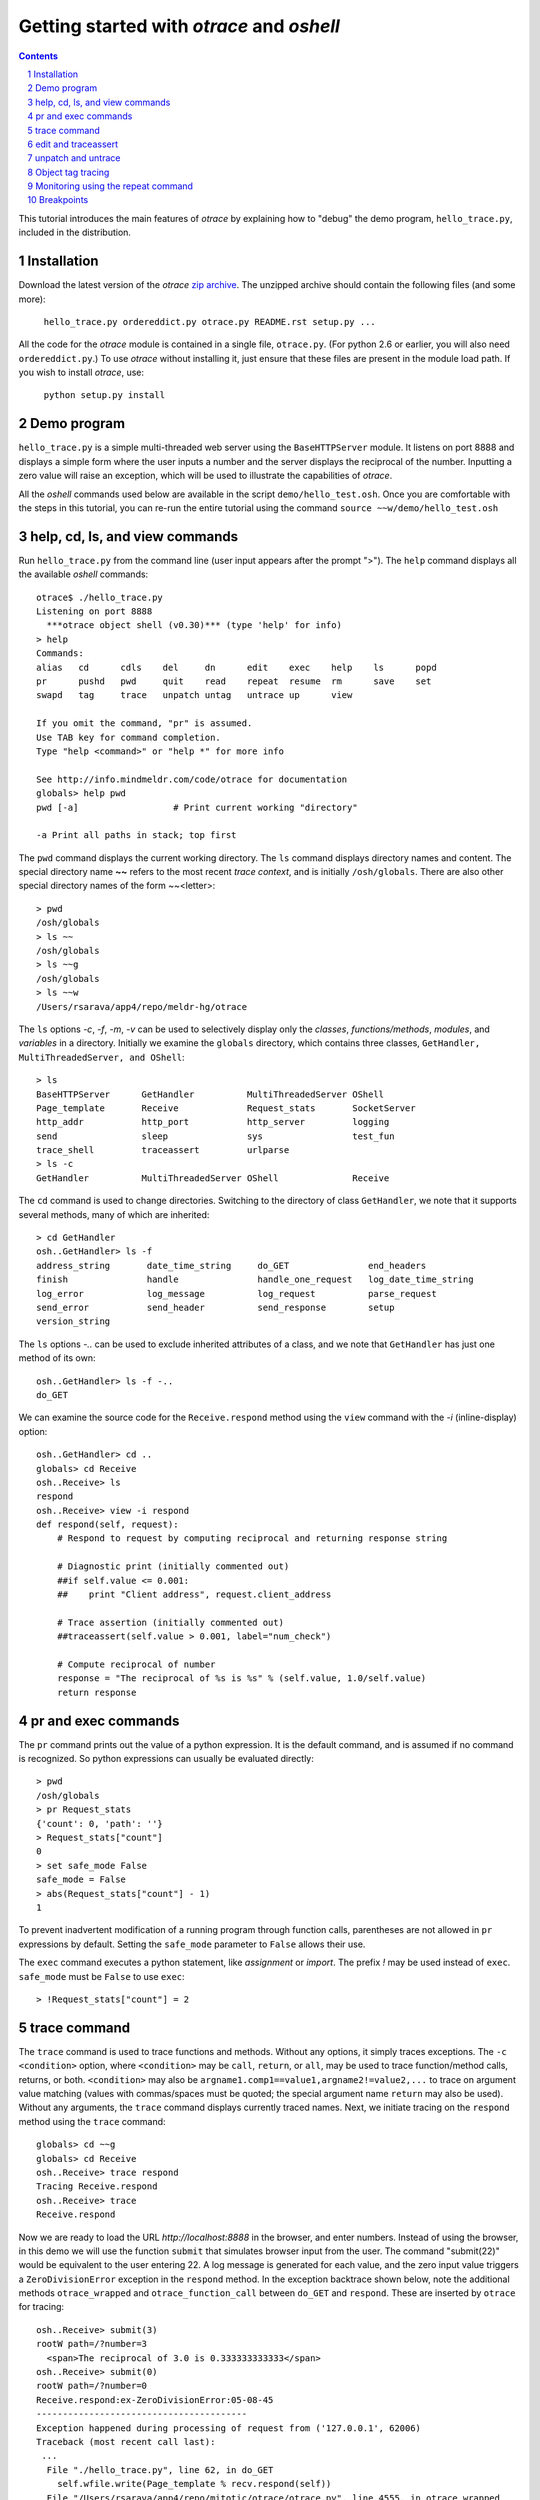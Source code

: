 Getting started with *otrace* and *oshell*
*********************************************************
.. sectnum::
.. contents::

This tutorial introduces the main features of *otrace* by explaining
how to "debug" the demo program, ``hello_trace.py``,
included in the distribution.

Installation
==============================
Download the latest version of the *otrace* 
`zip archive <https://github.com/mitotic/otrace/zipball/master>`_.
The unzipped archive should contain the following files (and some more):

   ``hello_trace.py ordereddict.py otrace.py README.rst setup.py ...``

All the code for the *otrace* module is contained in a single file,
``otrace.py``. (For python 2.6 or earlier, you will also need
``ordereddict.py``.)  To use *otrace* without installing it, just
ensure that these files are  present in the module load path.
If you wish to install *otrace*, use:

   ``python setup.py install``


Demo program
====================================================

``hello_trace.py`` is a simple multi-threaded web server using the
``BaseHTTPServer`` module. It listens on port 8888 and displays a simple
form where the user inputs a number and the server displays the
reciprocal of the number. Inputting a zero value will raise an exception,
which will be used to illustrate the capabilities of *otrace*.

All the *oshell* commands used below are available in the script
``demo/hello_test.osh``. Once you are comfortable with the steps in
this tutorial, you can re-run the entire tutorial using the command
``source ~~w/demo/hello_test.osh``

help, cd, ls, and view commands
====================================================

Run ``hello_trace.py`` from the command line (user input appears after
the prompt ">"). The ``help`` command displays all the available *oshell* commands::

  otrace$ ./hello_trace.py
  Listening on port 8888
    ***otrace object shell (v0.30)*** (type 'help' for info)
  > help
  Commands:
  alias   cd      cdls    del     dn      edit    exec    help    ls      popd   
  pr      pushd   pwd     quit    read    repeat  resume  rm      save    set    
  swapd   tag     trace   unpatch untag   untrace up      view   

  If you omit the command, "pr" is assumed.
  Use TAB key for command completion.
  Type "help <command>" or "help *" for more info

  See http://info.mindmeldr.com/code/otrace for documentation
  globals> help pwd
  pwd [-a]                  # Print current working "directory"

  -a Print all paths in stack; top first

The ``pwd`` command displays the current working directory.
The ``ls`` command displays directory names and content. The special directory name **~~**
refers to the most recent *trace context*, and is initially
``/osh/globals``.  There are also other special directory names of the
form ~~<letter>::

  > pwd
  /osh/globals
  > ls ~~
  /osh/globals
  > ls ~~g
  /osh/globals
  > ls ~~w
  /Users/rsarava/app4/repo/meldr-hg/otrace

The ``ls`` options *-c*, *-f*, *-m*, *-v* can be used to selectively display
only the *classes*, *functions/methods*, *modules*, and *variables* in
a directory. Initially we examine the ``globals`` directory, which
contains three classes, ``GetHandler, MultiThreadedServer, and OShell``::

  > ls
  BaseHTTPServer      GetHandler          MultiThreadedServer OShell             
  Page_template       Receive             Request_stats       SocketServer       
  http_addr           http_port           http_server         logging            
  send                sleep               sys                 test_fun           
  trace_shell         traceassert         urlparse           
  > ls -c
  GetHandler          MultiThreadedServer OShell              Receive            


The ``cd`` command is used to change directories. Switching to the
directory of class ``GetHandler``, we note that it supports several methods, many of which
are inherited::

  > cd GetHandler
  osh..GetHandler> ls -f
  address_string       date_time_string     do_GET               end_headers         
  finish               handle               handle_one_request   log_date_time_string
  log_error            log_message          log_request          parse_request       
  send_error           send_header          send_response        setup               
  version_string      


The ``ls`` options *-..* can be used to exclude inherited attributes
of a class, and we note that ``GetHandler`` has just one method of its own::

  osh..GetHandler> ls -f -..
  do_GET

We can examine the source code for the ``Receive.respond`` method using the
``view`` command with the *-i* (inline-display) option::

  osh..GetHandler> cd ..
  globals> cd Receive
  osh..Receive> ls
  respond
  osh..Receive> view -i respond
  def respond(self, request):
      # Respond to request by computing reciprocal and returning response string
  
      # Diagnostic print (initially commented out)
      ##if self.value <= 0.001:
      ##    print "Client address", request.client_address
  
      # Trace assertion (initially commented out)
      ##traceassert(self.value > 0.001, label="num_check")
  
      # Compute reciprocal of number
      response = "The reciprocal of %s is %s" % (self.value, 1.0/self.value)
      return response


pr and exec commands
=========================================================

The ``pr`` command prints out the value of a python expression. It is
the default command, and is assumed if no command is recognized. So
python expressions can usually be evaluated directly::

  > pwd
  /osh/globals
  > pr Request_stats
  {'count': 0, 'path': ''}
  > Request_stats["count"]
  0
  > set safe_mode False
  safe_mode = False
  > abs(Request_stats["count"] - 1)
  1

To prevent inadvertent modification of a running program through
function calls, parentheses are not allowed in ``pr`` expressions by default.
Setting the ``safe_mode`` parameter to ``False`` allows their use.

The ``exec`` command executes a python statement,
like *assignment* or *import*. The prefix *!* may be used instead
of ``exec``. ``safe_mode`` must be ``False`` to use ``exec``::

  > !Request_stats["count"] = 2


trace command
===============================================

The ``trace`` command is used to trace functions and methods. Without
any options, it simply traces exceptions.  The ``-c <condition>``
option, where ``<condition>`` may be 
``call``, ``return``, or ``all``, may be used to trace function/method
calls, returns, or both. ``<condition>``  may also be
``argname1.comp1==value1,argname2!=value2,...`` to trace on argument
value matching (values with commas/spaces must be quoted; the special
argument name ``return`` may also be used).
Without any arguments, the ``trace`` command displays currently traced names.
Next, we initiate tracing on the ``respond`` method  using the
``trace`` command::

  globals> cd ~~g
  globals> cd Receive
  osh..Receive> trace respond
  Tracing Receive.respond
  osh..Receive> trace
  Receive.respond

Now we are ready to load the URL *http://localhost:8888* in the
browser,  and enter numbers. Instead of using the browser, in
this demo we will use the function ``submit`` that simulates browser
input from the user. The command "submit(22)" would be equivalent
to the user entering 22. A log message is generated for each value, and the
zero input value triggers a ``ZeroDivisionError`` exception in the
``respond`` method. In the exception backtrace shown below, note
the additional methods ``otrace_wrapped`` and
``otrace_function_call`` between ``do_GET`` and ``respond``.
These are inserted by ``otrace`` for tracing::

  osh..Receive> submit(3)
  rootW path=/?number=3
    <span>The reciprocal of 3.0 is 0.333333333333</span>
  osh..Receive> submit(0)
  rootW path=/?number=0
  Receive.respond:ex-ZeroDivisionError:05-08-45 
  ----------------------------------------
  Exception happened during processing of request from ('127.0.0.1', 62006)
  Traceback (most recent call last):
   ...
    File "./hello_trace.py", line 62, in do_GET
      self.wfile.write(Page_template % recv.respond(self))
    File "/Users/rsarava/app4/repo/mitotic/otrace/otrace.py", line 4555, in otrace_wrapped
      return cls.otrace_function_call(func_info, *args, **kwargs)
    File "/Users/rsarava/app4/repo/mitotic/otrace/otrace.py", line 4327, in otrace_function_call
      return_value = info.fn(*args, **kwargs)
    File "./hello_trace.py", line 86, in respond
      response = "The reciprocal of %s is %s" % (self.value, 1.0/self.value)
  ZeroDivisionError: float division by zero
  ----------------------------------------
 
When a trace condition occurs, like an exception in a traced function or method, a trace id
``GetHandler.respond:ex-ZeroDivisionError:05-08-45`` is generated and displayed,
as shown above. Also, the default action of the ``trace`` command is
to create a new virtual directory
``/osh/recent/exceptions/GetHandler.respond/ex-ZeroDivisionError/05-08-45``
to hold the *trace context* for the event. The shorthand notation
**~~** can be used  to display the most recent *trace context*::

  osh..Receive> ls ~~
  /osh/recent/exceptions/Receive.respond/ex-ZeroDivisionError/05-08-45
  osh..Receive> cd ~~

The trace context contains information about the function like
argument values and the call stack.::

  Receive..08-45> ls
  __down  __trc   request self   
  Receive..08-45> ls -l
  __down  = {path_comps, __trc, __up, __down, number, self, recv, query_args}
  __trc   = {exc_context, thread, framestack, frame, related, funcname, context, exc_stack, where, id, argvalues}
  request = <__main__.GetHandler instance at 0x106760fc8>
  self    = <__main__.Receive object at 0x1068cb090>
  Receive..08-45> cd __trc
  osh..__trc> ls
  argvalues   context     exc_context exc_stack   frame       framestack  funcname   
  id          related     thread      where      
  osh..__trc> ls -l where
  where =
  '__bootstrap-->__bootstrap_inner-->run-->process_request_thread-->finish_request-->__init__-->handle-->handle_one_request-->do_GET-->respond'


edit and traceassert
=========================================================

The ``edit`` command is perhaps the most useful command in *otrace*. It
allows you to modify (`monkey patch <http://en.wikipedia.org/wiki/Monkey_patch>`_) any function or method in the
running program. In particular, it makes it easy to use the "oldest"
debugging technique, viz., inserting ``print`` statements in the code,
without having to modify the actual source code files.

Now that we know the there is an exception occurring in the method
``respond``, we pretend that we don't know the exact cause, and will
use the ``traceassert`` function to determine the cause. The ``traceassert``
functions has the signature ``traceassert(condition, label="", action="")``.
As long as ``condition`` is true, ``traceassert`` simply returns. If
``condition`` is false, the call is logged and a *trace context*
virtual directory is created. 

We suspect that the exception is caused because the user entered a
number that was too small. First, we switch off *safe mode*, which
disallows code editing. We then use the ``edit`` command to modify
the ``respond`` method in the running program to insert a
call to ``traceassert``. (Actually ``hello_trace.py`` already has a
``traceassert`` call that is commented out. We simply uncomment it,
as well as the diagnostic ``print`` statement, via the ``edit`` command.)::

  osh..__trc> cd ~~g
  globals> set safe_mode False
  safe_mode = False
  globals> set trace_active True
  trace_active = True
  globals> edit Receive.respond
  Patched Receive.respond:

Note that we need to activate tracing explicitly by setting parameter
``trace_active`` to True to trace ``traceassert`` calls. (This step
not needed when the ``trace`` command is used, because tracing is
automatically activated.)
After the edit, the statement ``traceassert(number > 0.001, label="num_check")``
has been inserted into ``Receive.respond``. In the browser, enter the number
2 and then the number 0.0005. The latter value triggers a false
condition on the ``traceassert``. We switch to the assert trace
context directory ``/osh/recent/asserts/Receive.respond/as-num_check/04-57-54``,
which allows us to examine the local variables when the assertion failed::

  globals> submit(2)
  rootW path=/?number=2
    <span>The reciprocal of 2.0 is 0.5</span>
  globals> submit(0.0005)
  rootW path=/?number=0.0005
  Client address ('127.0.0.1', 62008)
  Receive.respond:as-num_check:05-08-51 
    <span>The reciprocal of 0.0005 is 2000.0</span>
  globals> ls ~~
  /osh/recent/asserts/Receive.respond/as-num_check/05-08-51
  globals> cd ~~
  Receive..08-51> ls
  __down  __trc   request self   
  Receive..08-51> self.value
  0.0005
  Receive..08-51> request.headers
  Accept-Encoding: identity
  Host: 127.0.0.1:8888
  Connection: close
  User-Agent: Python-urllib/2.7

The default action when the traceassert condition is false is to
create the trace context directory. The ``action`` argument to
``traceassert`` can be used set a breakpoint when the assertion fails.
For efficiency, the trace context for ``traceassert`` does not save the
backtrace stack local variables or source code information by default.
To enable backtracing of stack and source code, ``set assert_context``
to a non-zero value.


unpatch and untrace
=========================================================

After debugging is complete, the ``unpatch`` command can be used to
restore  the original code for ``Receive.respond``. 
The ``untrace`` command can be used to switch off tracing::

  globals> cd /osh/patches
  patches> ls
  Receive.respond
  patches> unpatch Receive.respond
  Unpatching Receive.respond
  patches> cd ~~g
  patches> trace
  Receive.respond
  globals> untrace Receive.respond
  untraced Receive.respond
  globals>


Object tag tracing
=========================================================

One of the allowed actions in the ``trace -a <action> -c <condition> ...``
command is ``tag``. The tag action adds a special attribute to the
``self`` object if the trace condition is met at the time a function
returns. The tag attribute is just a string, usually the object's
``id``, but can also be the current time or some other string.
The presence of tagged arguments can be specified as a trace condition
for subsequent tracing of a function, using the ``-c tagged[<argname>]``
option. The commands ``tag`` and ``untag`` can be used to directly
add/remove the tag attribute.

In the example below, the method ``Receive.__init__`` will tag the
``self`` object if ``self.value`` equals 1 when the method returns.
Then, we trace ``Receive.respond`` if its argument named ``self``
is tagged. First, we submit the value 2, which does not trigger
tagging. Next, we submit the value 1, which causes the ``self``
object to be tagged when ``Receive.__init__`` returns, and
then triggers a trace context for ``Receive.respond`` because
one of its arguments is tagged::

  globals> cd ~~g
  globals> trace -a tag -c self.value==1 Receive.__init__
  Tracing -a tag -c {'self.value==': 1L} Receive.__init__
  globals> trace -c taggedself Receive.respond
  Tracing -c taggedself Receive.respond
  globals> submit(2)
  rootW path=/?number=2
    <span>The reciprocal of 2.0 is 0.5</span>
  globals> submit(1)
  rootW path=/?number=1
  Receive:tg-self.value==1;0x103231090:17-04-42 
  Receive.respond:tr-taggedself;tg-self.value==1;0x103231090:17-04-42.0 self=<__main__.Receive object at 0x103231090>, request=<__main__.GetHandler instance at 0x10322f950>
    <span>The reciprocal of 1.0 is 1.0</span>
  globals> cd ~~
  Receive..04-42.0> pwd
  /osh/recent/traces/Receive.respond/tr-taggedself;tg-self.value==1;0x103231090/17-04-42.0
  Receive..04-42.0> ls
  __trc   request self   



Monitoring using the repeat command
=========================================================

The ``repeat`` command indefinitely repeats whatever command that
follows it, erasing the screen each time before displaying the
output. The default repeat interval is 0.2 seconds, and that
can be changed via the ``set repeat_interval`` command.
Any user input, or a trace event will end the repeat cycle.
Here's an example of using ``repeat`` to monitor the requests
processed by the demo the web server::

> repeat ls -l Request_stats/*


Breakpoints
=========================================================

Breakpoints can be set using the ``-a break`` option for the ``trace``
command, or the ``action="break"`` argument to ``traceassert``.
The ``resume`` command is used to resume execution from a breakpoint.


.. |date| date::

*Last modified:* |date|

